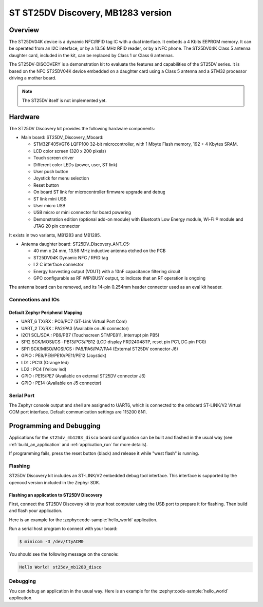 .. _st25dv_mb1283_disco_board:

ST ST25DV Discovery, MB1283 version
###################################

Overview
********

The ST25DV04K device is a dynamic NFC/RFID tag IC with a dual interface. It embeds a
4 Kbits EEPROM memory. It can be operated from an I2C interface, or by a 13.56 MHz
RFID reader, or by a NFC phone. The ST25DV04K Class 5 antenna daughter card, included
in the kit, can be replaced by Class 1 or Class 6 antennas.

The ST25DV-DISCOVERY is a demonstration kit to evaluate the features and capabilities
of the ST25DV series.
It is based on the NFC ST25DV04K device embedded on a daughter card using a Class 5 antenna
and a STM32 processor driving a mother board.

.. image:: img/st25dv_mb1283_disco.jpg
     :align: center
     :alt: ST25DV_MB1283_DISCO

.. note::
   The ST25DV itself is not implemented yet.

Hardware
********

The ST25DV Discovery kit provides the following hardware components:

- Main board: ST25DV_Discovery_Mboard:

  - STM32F405VGT6 LQFP100 32-bit microcontroller, with 1 Mbyte Flash memory, 192 + 4 Kbytes SRAM.
  - LCD color screen (320 x 200 pixels)
  - Touch screen driver
  - Different color LEDs (power, user, ST link)
  - User push button
  - Joystick for menu selection
  - Reset button
  - On board ST link for microcontroller firmware upgrade and debug
  - ST link mini USB
  - User micro USB
  - USB micro or mini connector for board powering
  - Demonstration edition (optional add-on module) with Bluetooth Low Energy module,
    Wi-Fi ® module and JTAG 20 pin connector

It exists in two variants, MB1283 and MB1285.

- Antenna daughter board: ST25DV_Discovery_ANT_C5:

  - 40 mm x 24 mm, 13.56 MHz inductive antenna etched on the PCB
  - ST25DV04K Dynamic NFC / RFID tag
  - I 2 C interface connector
  - Energy harvesting output (VOUT) with a 10nF capacitance filtering circuit
  - GPO configurable as RF WIP/BUSY output, to indicate that an RF operation is ongoing

The antenna board can be removed, and its 14-pin 0.254mm header connector used as an eval kit header.

Connections and IOs
===================

Default Zephyr Peripheral Mapping
---------------------------------

- UART_6 TX/RX : PC6/PC7 (ST-Link Virtual Port Com)
- UART_2 TX/RX : PA2/PA3 (Available on J6 connector)
- I2C1 SCL/SDA : PB6/PB7 (Touchscreen STMPE811, interrupt pin PB5)
- SPI2 SCK/MOSI/CS : PB13/PC3/PB12 (LCD display FRD24048TP, reset pin PC1, DC pin PC0)
- SPI1 SCK/MISO/MOSI/CS : PA5/PA6/PA7/PA4 (External ST25DV connector J6)
- GPIO : PE8/PE9/PE10/PE11/PE12 (Joystick)
- LD1 : PC13 (Orange led)
- LD2 : PC4 (Yellow led)
- GPIO : PE15/PE7 (Available on external ST25DV connector J6)
- GPIO : PE14 (Available on J5 connector)

Serial Port
===========

The Zephyr console output and shell are assigned to UART6, which is connected to the
onboard ST-LINK/V2 Virtual COM port interface.
Default communication settings are 115200 8N1.

Programming and Debugging
*************************

Applications for the ``st25dv_mb1283_disco`` board configuration can be built and
flashed in the usual way (see :ref:`build_an_application` and
:ref:`application_run` for more details).

If programming fails, press the reset button (black) and release it while "west flash" is running.

Flashing
========

ST25DV Discovery kit includes an ST-LINK/V2 embedded debug tool interface.
This interface is supported by the openocd version included in the Zephyr SDK.

Flashing an application to ST25DV Discovery
--------------------------------------------

First, connect the ST25DV Discovery kit to your host computer using
the USB port to prepare it for flashing. Then build and flash your application.

Here is an example for the :zephyr:code-sample:`hello_world` application.

.. zephyr-app-commands::
   :zephyr-app: samples/hello_world
   :board: st25dv_mb1283_disco
   :goals: build flash

Run a serial host program to connect with your board:

.. code-block:: console

   $ minicom -D /dev/ttyACM0

You should see the following message on the console:

.. code-block:: console

   Hello World! st25dv_mb1283_disco

Debugging
=========

You can debug an application in the usual way. Here is an example for the
:zephyr:code-sample:`hello_world` application.

.. zephyr-app-commands::
   :zephyr-app: samples/hello_world
   :board: st25dv_mb1283_disco
   :goals: debug


.. _ST25DV-DISCO website:
   https://www.st.com/en/nfc/st25dv-i2c-series-dynamic-nfc-tags.html

.. _ST25DV datasheet:
   https://www.st.com/resource/en/datasheet/st25dv04k.pdf

.. _STM32F40xxx reference manual:
   https://www.st.com/resource/en/reference_manual/rm0090-stm32f405415-stm32f407417-stm32f427437-and-stm32f429439-advanced-armbased-32bit-mcus-stmicroelectronics.pdf
